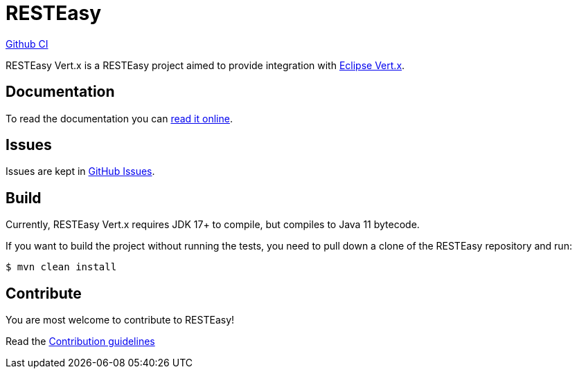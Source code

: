 = RESTEasy

https://github.com/resteasy/resteasy-vertx/actions/workflows/maven.yml/badge.svg[Github CI,link=https://github.com/resteasy/resteasy-vertx/actions]

RESTEasy Vert.x is a RESTEasy project aimed to provide integration with https://vertx.io/[Eclipse Vert.x].

== Documentation

To read the documentation you can https://resteasy.dev/docs[read it online].

== Issues

Issues are kept in https://github.com/resteasy/resteasy-vertx/issues[GitHub Issues].

== Build

Currently, RESTEasy Vert.x requires JDK 17+ to compile, but compiles to Java 11 bytecode.

If you want to build the project without running the tests, you need to pull down a clone of the RESTEasy repository and
run:

[source,bash]
----
$ mvn clean install
----

== Contribute

You are most welcome to contribute to RESTEasy!

Read the link:./CONTRIBUTING.adoc[Contribution guidelines]